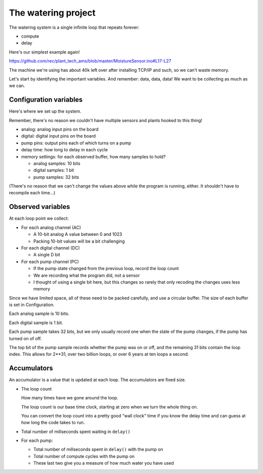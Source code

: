 The watering project
------------------------

The watering system is a single infinite loop that repeats forever:

* compute
* delay

Here's our simplest example again!

https://github.com/rec/plant_tech_ams/blob/master/MoistureSensor.ino#L17-L27

The machine we're using has about 40k left over after installing TCP/IP and
such, so we can't waste memory.

Let's start by identifying the important variables. And remember: data, data,
data!  We want to be collecting as much as we can.


Configuration variables
=============================

Here's where we set up the system.

Remember, there's no reason we couldn't have multiple sensors and plants hooked
to this thing!

* analog: analog input pins on the board

* digital: digital input pins on the board

* pump pins: output pins each of which turns on a pump

* delay time: how long to delay in each cycle

* memory settings: for each observed buffer, how many samples to hold?

  * analog samples: 10 bits

  * digital samples: 1 bit

  * pump samples: 32 bits

(There's no reason that we can't change the values above while the program is
running, either. It shouldn't have to recompile each time...)

Observed variables
======================

At each loop point we collect:

* For each analog channel (AC)

  * A 10-bit analog A value between 0 and 1023

  * Packing 10-bit values will be a bit challenging

* For each digital channel (DC)

  * A single D bit

* For each pump channel (PC)

  * If the pump state changed from the previous loop, record the loop count

  * We are recording what the program did, not a sensor

  * I thought of using a single bit here, but this changes so rarely that
    only recoding the changes uses less memory

Since we have limited space, all of these need to be packed carefully, and use
a circular buffer.  The size of each buffer is set in Configuration.

Each analog sample is 10 bits.

Each digital sample is 1 bit.

Each pump sample takes 32 bits, but we only usually record one when the state of
the pump changes, if the pump has turned on of off.

The top bit of the pump sample records whether the pump was on or off, and the
remaining 31 bits contain the loop index.  This allows for 2**31, over two
billion loops, or over 6 years at ten loops a second.


Accumulators
=================

An accumulator is a value that is updated at each loop.  The accumulators are
fixed size.

* The loop count

  How many times have we gone around the loop.

  The loop count is our base time clock, starting at zero
  when we turn the whole thing on.

  You can convert the loop count into a pretty good "wall clock" time
  if you know the delay time and can guess at how long the code
  takes to run.

* Total number of millseconds spent waiting in ``delay()``

* For each pump:

  * Total number of millseconds spent in ``delay()`` with the pump on

  * Total number of compute cycles with the pump on

  * These last two give you a measure of how much water you have used
